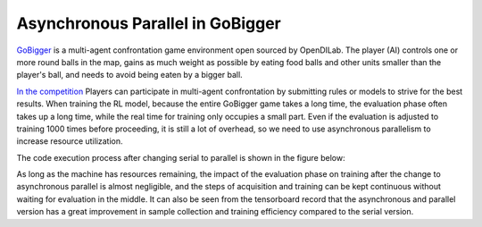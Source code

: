 Asynchronous Parallel in GoBigger
===============================

.. image::
   images/gobigger.gif
   :align: center

`GoBigger <https://github.com/opendilab/GoBigger>`_ is a multi-agent confrontation game environment open sourced by OpenDILab. \
The player (AI) controls one or more round balls in the map, gains as much weight as possible by eating food balls and other units \
smaller than the player's ball, and needs to avoid being eaten by a bigger ball.

`In the competition <https://www.datafountain.cn/competitions/549/>`_ Players can participate in multi-agent confrontation by \
submitting rules or models to strive for the best results. \
When training the RL model, because the entire GoBigger game takes a long time, the evaluation phase often takes up a long time, \
while the real time for training only occupies a small part. Even if the evaluation is adjusted to training 1000 times before proceeding, \
it is still a lot of overhead, so we need to use asynchronous parallelism to increase resource utilization.

The code execution process after changing serial to parallel is shown in the figure below:

.. image::
   images/gobigger_async_parallel.png
   :align: center

.. image::
   images/gobigger_tf.png
   :align: center

As long as the machine has resources remaining, the impact of the evaluation phase on training after the change to asynchronous parallel is almost negligible, \
and the steps of acquisition and training can be kept continuous without waiting for evaluation in the middle. \
It can also be seen from the tensorboard record that the asynchronous and parallel version has a great improvement in sample collection and training efficiency compared to the serial version.
